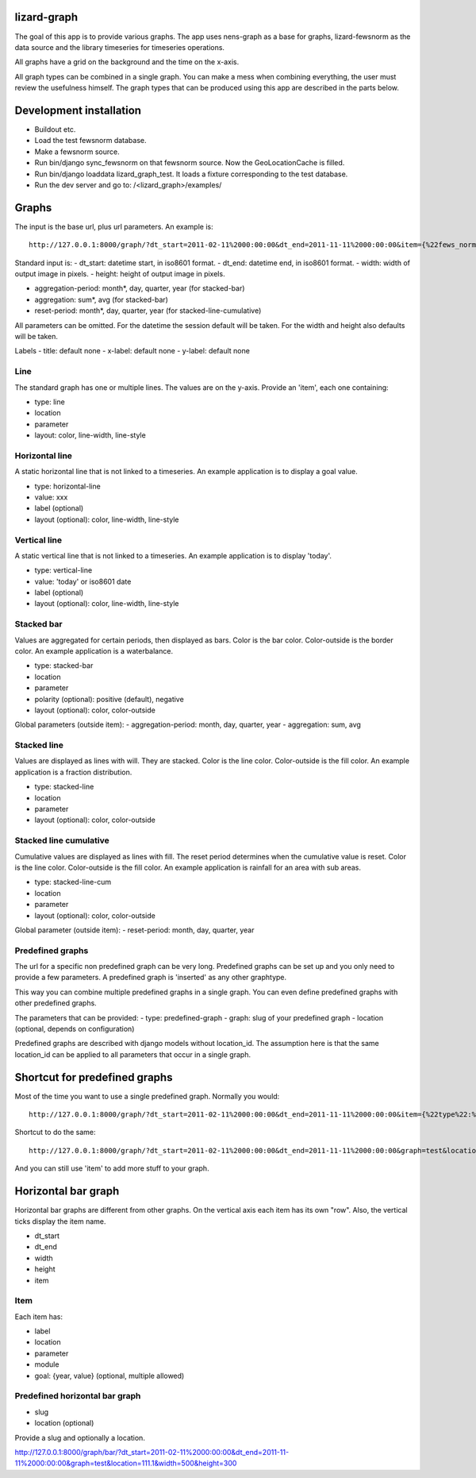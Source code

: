 lizard-graph
==========================================

The goal of this app is to provide various graphs. The app uses
nens-graph as a base for graphs, lizard-fewsnorm as the data source
and the library timeseries for timeseries operations.

All graphs have a grid on the background and the time on the x-axis.

All graph types can be combined in a single graph. You can make a mess
when combining everything, the user must review the usefulness
himself. The graph types that can be produced using this app are
described in the parts below.


Development installation
========================

- Buildout etc.
- Load the test fewsnorm database.
- Make a fewsnorm source.
- Run bin/django sync_fewsnorm on that fewsnorm source. Now the
  GeoLocationCache is filled.
- Run bin/django loaddata lizard_graph_test. It loads a fixture
  corresponding to the test database.
- Run the dev server and go to: /<lizard_graph>/examples/


Graphs
======

The input is the base url, plus url parameters. An example is::

    http://127.0.0.1:8000/graph/?dt_start=2011-02-11%2000:00:00&dt_end=2011-11-11%2000:00:00&item={%22fews_norm_source_slug%22:%22test%22,%22location%22:%22111.1%22,%22parameter%22:%22ALMR110%22,%22type%22:%22line%22}

Standard input is:
- dt_start: datetime start, in iso8601 format.
- dt_end: datetime end, in iso8601 format.
- width: width of output image in pixels.
- height: height of output image in pixels.

- aggregation-period: month*, day, quarter, year (for stacked-bar)
- aggregation: sum*, avg (for stacked-bar)
- reset-period: month*, day, quarter, year (for stacked-line-cumulative)

All parameters can be omitted. For the datetime the session default
will be taken. For the width and height also defaults will be taken.

Labels
- title: default none
- x-label: default none
- y-label: default none


Line
----

The standard graph has one or multiple lines. The values are on the
y-axis. Provide an 'item', each one containing:

- type: line
- location
- parameter
- layout: color, line-width, line-style

Horizontal line
---------------

A static horizontal line that is not linked to a timeseries. An
example application is to display a goal value.

- type: horizontal-line
- value: xxx
- label (optional)
- layout (optional): color, line-width, line-style


Vertical line
---------------

A static vertical line that is not linked to a
timeseries. An example application is to display 'today'.

- type: vertical-line
- value: 'today' or iso8601 date
- label (optional)
- layout (optional): color, line-width, line-style


Stacked bar
-----------

Values are aggregated for certain periods, then displayed as
bars. Color is the bar color. Color-outside is the border color. An
example application is a waterbalance.

- type: stacked-bar
- location
- parameter
- polarity (optional): positive (default), negative
- layout (optional): color, color-outside

Global parameters (outside item):
- aggregation-period: month, day, quarter, year
- aggregation: sum, avg


Stacked line
------------

Values are displayed as lines with will. They are stacked. Color is
the line color. Color-outside is the fill color. An example
application is a fraction distribution.

- type: stacked-line
- location
- parameter
- layout (optional): color, color-outside


Stacked line cumulative
-----------------------

Cumulative values are displayed as lines with fill. The reset period
determines when the cumulative value is reset. Color is
the line color. Color-outside is the fill color. An example application
is rainfall for an area with sub areas.

- type: stacked-line-cum
- location
- parameter
- layout (optional): color, color-outside

Global parameter (outside item):
- reset-period: month, day, quarter, year


Predefined graphs
-----------------

The url for a specific non predefined graph can be very
long. Predefined graphs can be set up and you only need to provide a
few parameters. A predefined graph is 'inserted' as any other graphtype.

This way you can combine multiple predefined graphs in a single
graph. You can even define predefined graphs with other predefined graphs.

The parameters that can be provided:
- type: predefined-graph
- graph: slug of your predefined graph
- location (optional, depends on configuration)

Predefined graphs are described with django models without
location_id. The assumption here is that the same location_id can be
applied to all parameters that occur in a single graph.


Shortcut for predefined graphs
==============================

Most of the time you want to use a single predefined graph. Normally
you would::

    http://127.0.0.1:8000/graph/?dt_start=2011-02-11%2000:00:00&dt_end=2011-11-11%2000:00:00&item={%22type%22:%22predefined-graph%22,%22graph%22:%22test%22,%22location%22:%22111.1%22}&width=500&height=300

Shortcut to do the same::

    http://127.0.0.1:8000/graph/?dt_start=2011-02-11%2000:00:00&dt_end=2011-11-11%2000:00:00&graph=test&location=111.1&width=500&height=300

And you can still use 'item' to add more stuff to your graph.


Horizontal bar graph
====================

Horizontal bar graphs are different from other graphs. On the vertical
axis each item has its own "row". Also, the vertical ticks display the
item name.

- dt_start
- dt_end
- width
- height
- item

Item
----

Each item has:

- label
- location
- parameter
- module
- goal: {year, value} (optional, multiple allowed)

Predefined horizontal bar graph
-------------------------------

- slug
- location (optional)

Provide a slug and optionally a location.

http://127.0.0.1:8000/graph/bar/?dt_start=2011-02-11%2000:00:00&dt_end=2011-11-11%2000:00:00&graph=test&location=111.1&width=500&height=300
